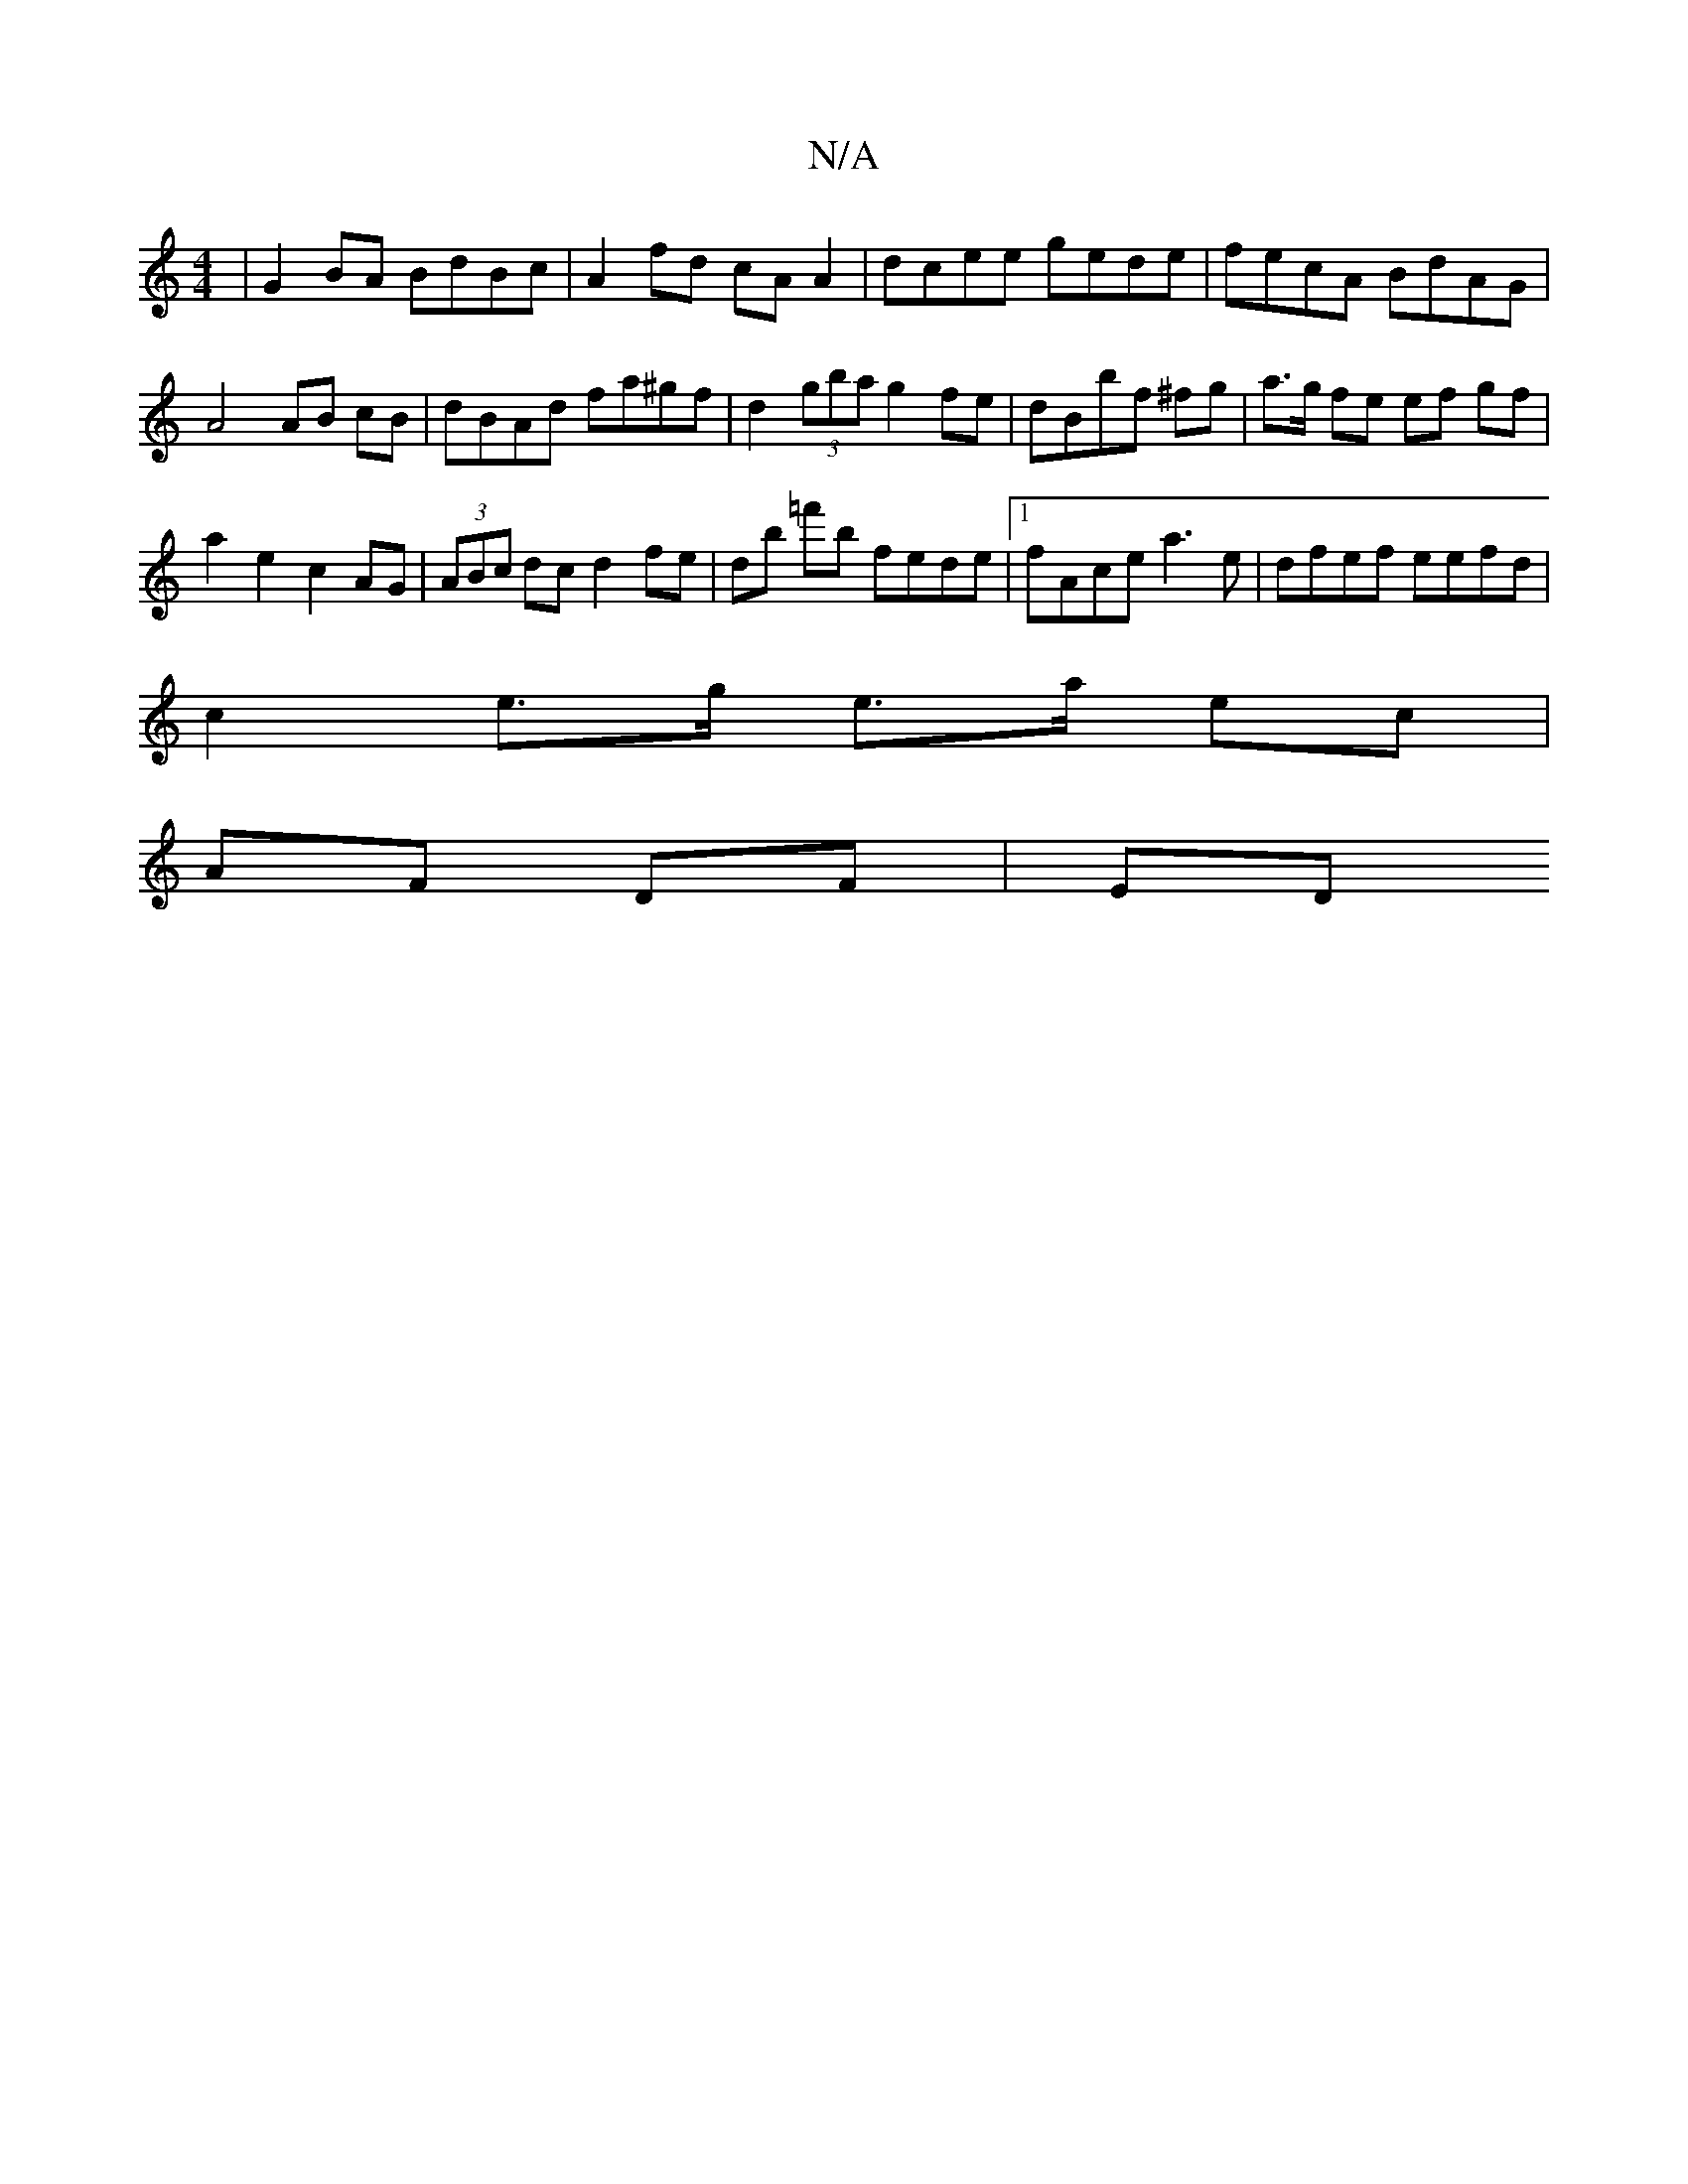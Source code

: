X:1
T:N/A
M:4/4
R:N/A
K:Cmajor
|G2 BA BdBc|A2fd cAA2|dcee gede|fecA BdAG|
A4 AB cB |dBAd fa^gf|d2 (3gba g2 fe | dBbf  ^fg | a>g fe ef gf|
a2 e2 c2 AG|(3ABc dc d2 fe |db =f'b fede |1 fAce a3e | dfef eefd |
c2 e>g e>a ec|
AF DF|ED (3